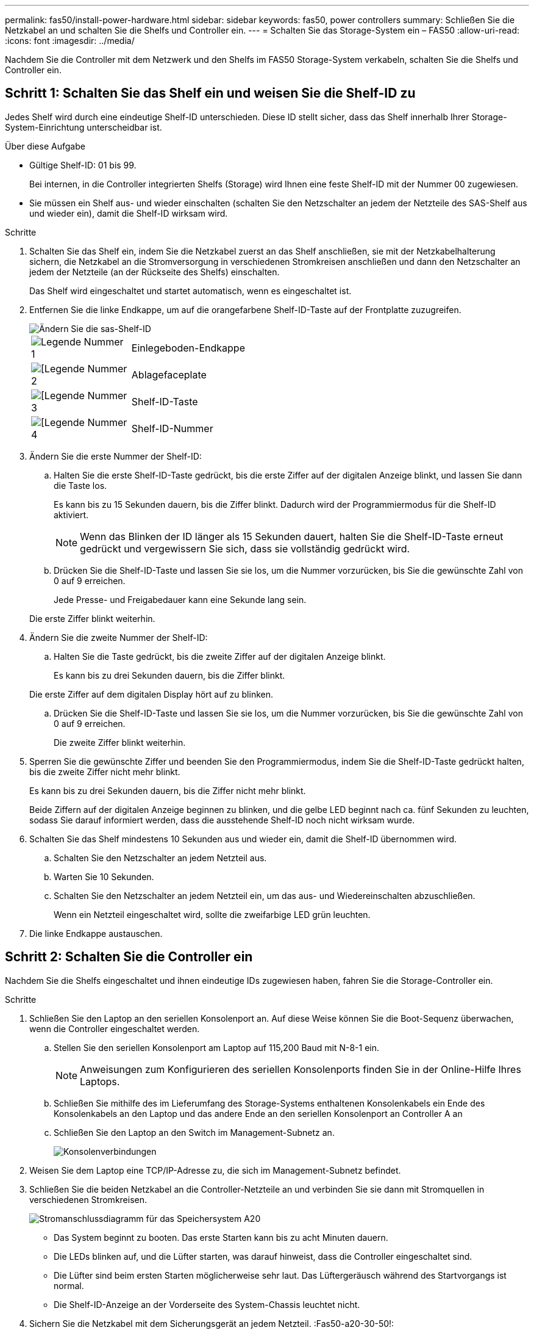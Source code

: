 ---
permalink: fas50/install-power-hardware.html 
sidebar: sidebar 
keywords: fas50, power controllers 
summary: Schließen Sie die Netzkabel an und schalten Sie die Shelfs und Controller ein. 
---
= Schalten Sie das Storage-System ein – FAS50
:allow-uri-read: 
:icons: font
:imagesdir: ../media/


[role="lead"]
Nachdem Sie die Controller mit dem Netzwerk und den Shelfs im FAS50 Storage-System verkabeln, schalten Sie die Shelfs und Controller ein.



== Schritt 1: Schalten Sie das Shelf ein und weisen Sie die Shelf-ID zu

Jedes Shelf wird durch eine eindeutige Shelf-ID unterschieden. Diese ID stellt sicher, dass das Shelf innerhalb Ihrer Storage-System-Einrichtung unterscheidbar ist.

.Über diese Aufgabe
* Gültige Shelf-ID: 01 bis 99.
+
Bei internen, in die Controller integrierten Shelfs (Storage) wird Ihnen eine feste Shelf-ID mit der Nummer 00 zugewiesen.

* Sie müssen ein Shelf aus- und wieder einschalten (schalten Sie den Netzschalter an jedem der Netzteile des SAS-Shelf aus und wieder ein), damit die Shelf-ID wirksam wird.


.Schritte
. Schalten Sie das Shelf ein, indem Sie die Netzkabel zuerst an das Shelf anschließen, sie mit der Netzkabelhalterung sichern, die Netzkabel an die Stromversorgung in verschiedenen Stromkreisen anschließen und dann den Netzschalter an jedem der Netzteile (an der Rückseite des Shelfs) einschalten.
+
Das Shelf wird eingeschaltet und startet automatisch, wenn es eingeschaltet ist.

. Entfernen Sie die linke Endkappe, um auf die orangefarbene Shelf-ID-Taste auf der Frontplatte zuzugreifen.
+
image::../media/drw_shelf_id_sas_ieops-2187.svg[Ändern Sie die sas-Shelf-ID]

+
[cols="20%,80%"]
|===


 a| 
image::../media/icon_round_1.png[Legende Nummer 1]
 a| 
Einlegeboden-Endkappe



 a| 
image::../media/icon_round_2.png[[Legende Nummer 2]
 a| 
Ablagefaceplate



 a| 
image::../media/icon_round_3.png[[Legende Nummer 3]
 a| 
Shelf-ID-Taste



 a| 
image::../media/icon_round_4.png[[Legende Nummer 4]
 a| 
Shelf-ID-Nummer

|===
. Ändern Sie die erste Nummer der Shelf-ID:
+
.. Halten Sie die erste Shelf-ID-Taste gedrückt, bis die erste Ziffer auf der digitalen Anzeige blinkt, und lassen Sie dann die Taste los.
+
Es kann bis zu 15 Sekunden dauern, bis die Ziffer blinkt. Dadurch wird der Programmiermodus für die Shelf-ID aktiviert.

+

NOTE: Wenn das Blinken der ID länger als 15 Sekunden dauert, halten Sie die Shelf-ID-Taste erneut gedrückt und vergewissern Sie sich, dass sie vollständig gedrückt wird.

.. Drücken Sie die Shelf-ID-Taste und lassen Sie sie los, um die Nummer vorzurücken, bis Sie die gewünschte Zahl von 0 auf 9 erreichen.
+
Jede Presse- und Freigabedauer kann eine Sekunde lang sein.

+
Die erste Ziffer blinkt weiterhin.



. Ändern Sie die zweite Nummer der Shelf-ID:
+
.. Halten Sie die Taste gedrückt, bis die zweite Ziffer auf der digitalen Anzeige blinkt.
+
Es kann bis zu drei Sekunden dauern, bis die Ziffer blinkt.

+
Die erste Ziffer auf dem digitalen Display hört auf zu blinken.

.. Drücken Sie die Shelf-ID-Taste und lassen Sie sie los, um die Nummer vorzurücken, bis Sie die gewünschte Zahl von 0 auf 9 erreichen.
+
Die zweite Ziffer blinkt weiterhin.



. Sperren Sie die gewünschte Ziffer und beenden Sie den Programmiermodus, indem Sie die Shelf-ID-Taste gedrückt halten, bis die zweite Ziffer nicht mehr blinkt.
+
Es kann bis zu drei Sekunden dauern, bis die Ziffer nicht mehr blinkt.

+
Beide Ziffern auf der digitalen Anzeige beginnen zu blinken, und die gelbe LED beginnt nach ca. fünf Sekunden zu leuchten, sodass Sie darauf informiert werden, dass die ausstehende Shelf-ID noch nicht wirksam wurde.

. Schalten Sie das Shelf mindestens 10 Sekunden aus und wieder ein, damit die Shelf-ID übernommen wird.
+
.. Schalten Sie den Netzschalter an jedem Netzteil aus.
.. Warten Sie 10 Sekunden.
.. Schalten Sie den Netzschalter an jedem Netzteil ein, um das aus- und Wiedereinschalten abzuschließen.
+
Wenn ein Netzteil eingeschaltet wird, sollte die zweifarbige LED grün leuchten.



. Die linke Endkappe austauschen.




== Schritt 2: Schalten Sie die Controller ein

Nachdem Sie die Shelfs eingeschaltet und ihnen eindeutige IDs zugewiesen haben, fahren Sie die Storage-Controller ein.

.Schritte
. Schließen Sie den Laptop an den seriellen Konsolenport an. Auf diese Weise können Sie die Boot-Sequenz überwachen, wenn die Controller eingeschaltet werden.
+
.. Stellen Sie den seriellen Konsolenport am Laptop auf 115,200 Baud mit N-8-1 ein.
+

NOTE: Anweisungen zum Konfigurieren des seriellen Konsolenports finden Sie in der Online-Hilfe Ihres Laptops.

.. Schließen Sie mithilfe des im Lieferumfang des Storage-Systems enthaltenen Konsolenkabels ein Ende des Konsolenkabels an den Laptop und das andere Ende an den seriellen Konsolenport an Controller A an
.. Schließen Sie den Laptop an den Switch im Management-Subnetz an.
+
image::../media/drw_g_isi_console_serial_port_cabling_ieops-1882.svg[Konsolenverbindungen]



. Weisen Sie dem Laptop eine TCP/IP-Adresse zu, die sich im Management-Subnetz befindet.
. Schließen Sie die beiden Netzkabel an die Controller-Netzteile an und verbinden Sie sie dann mit Stromquellen in verschiedenen Stromkreisen.
+
image::../media/drw_psu_layout_1_ieops-1886.svg[Stromanschlussdiagramm für das Speichersystem A20, A30 oder A50]

+
** Das System beginnt zu booten. Das erste Starten kann bis zu acht Minuten dauern.
** Die LEDs blinken auf, und die Lüfter starten, was darauf hinweist, dass die Controller eingeschaltet sind.
** Die Lüfter sind beim ersten Starten möglicherweise sehr laut. Das Lüftergeräusch während des Startvorgangs ist normal.
** Die Shelf-ID-Anzeige an der Vorderseite des System-Chassis leuchtet nicht.


. Sichern Sie die Netzkabel mit dem Sicherungsgerät an jedem Netzteil. :Fas50-a20-30-50!:


.Was kommt als Nächstes?
Nachdem Sie das Storage-System eingeschaltet haben, können Sie link:install-complete.html["Schließen Sie die System-Einrichtung ab"].
